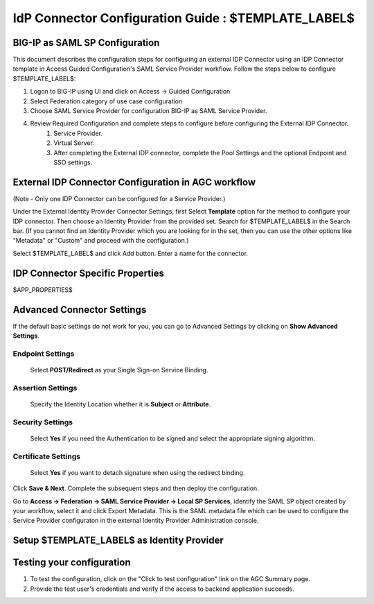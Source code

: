 ========================================================================
IdP Connector Configuration Guide : $TEMPLATE_LABEL$
========================================================================

BIG-IP as SAML SP Configuration
-------------------------------
This document describes the configuration steps for configuring an external IDP Connector using an IDP Connector template in Access Guided Configuration's SAML Service Provider workflow. Follow the steps below to configure $TEMPLATE_LABEL$:

#. Logon to BIG-IP using UI and click on Access -> Guided Configuration
#. Select Federation category of use case configuration
#. Choose SAML Service Provider for configuration BIG-IP as SAML Service Provider.
#. Review Required Configuration and complete steps to configure before configuring the External IDP Connector.
    #. Service Provider.
    #. Virtual Server.
    #. After completing the External IDP connector, complete the Pool Settings and the optional Endpoint and SSO settings.

External IDP Connector Configuration in AGC workflow
----------------------------------------------------

(Note - Only one  IDP Connector can be configured for a Service Provider.)

Under the External Identity Provider Connector Settings, first Select **Template**  option for the method to configure your IDP connector. Then choose an Identity Provider from the provided set. Search for $TEMPLATE_LABEL$ in the Search bar. (If you cannot find an Identity Provider which you are looking for in the set, then you can use the other options like "Metadata"  or "Custom"  and proceed with the configuration.)

Select $TEMPLATE_LABEL$ and click Add button. Enter a name for the connector.

IDP Connector Specific Properties
---------------------------------

$APP_PROPERTIES$

Advanced Connector Settings
---------------------------

If the default basic settings do not work for you, you can go to Advanced Settings by clicking on **Show Advanced Settings**.

Endpoint Settings
~~~~~~~~~~~~~~~~~

    Select **POST/Redirect**  as your Single Sign-on Service Binding.

Assertion Settings
~~~~~~~~~~~~~~~~~~

    Specify the Identity Location whether it is **Subject** or **Attribute**.

Security Settings
~~~~~~~~~~~~~~~~~

    Select **Yes**  if you need the Authentication to be signed and select the appropriate signing algorithm.

Certificate Settings
~~~~~~~~~~~~~~~~~~~~

    Select **Yes**  if you want to detach signature when using the redirect binding.

Click **Save & Next**. Complete the subsequent steps and then deploy the configuration.

Go to **Access -> Federation -> SAML Service Provider -> Local SP Services**, identify the SAML SP object created by your workflow, select it and click Export Metadata. This is the SAML metadata file which can be used to configure the Service Provider configuraton in the external Identity Provider Administration console.


Setup $TEMPLATE_LABEL$ as Identity Provider
-------------------------------------------------------------


Testing your configuration
--------------------------

#. To test the configuration, click on the "Click to test configuration" link on the AGC Summary page.
#. Provide the test user's credentials and verify if the access to backend application succeeds.
